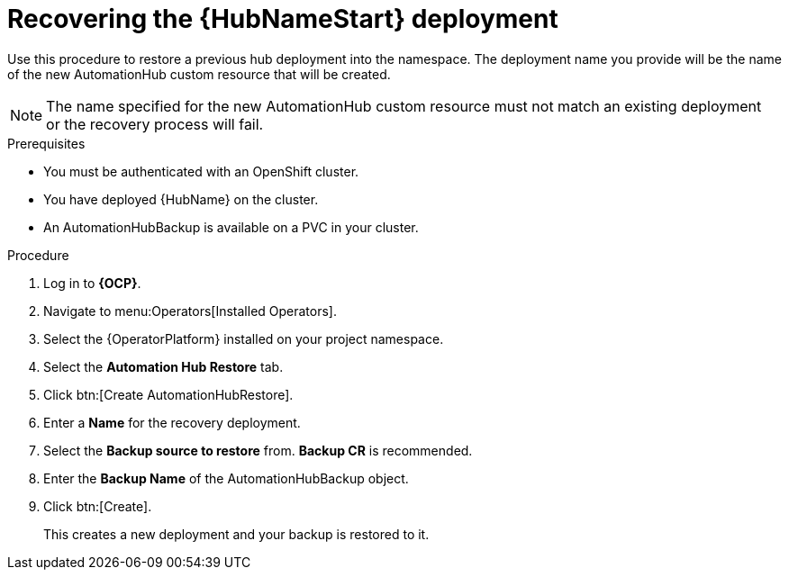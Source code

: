 [id="aap-hub-restore"]

= Recovering the {HubNameStart} deployment

[role=_abstract]
Use this procedure to restore a previous hub deployment into the namespace. The deployment name you provide will be the name of the new AutomationHub custom resource that will be created.

[NOTE]
====
The name specified for the new AutomationHub custom resource must not match an existing deployment or the recovery process will fail.
====

.Prerequisites

* You must be authenticated with an OpenShift cluster.
* You have deployed {HubName} on the cluster.
* An AutomationHubBackup is available on a PVC in your cluster.

.Procedure
. Log in to *{OCP}*.
. Navigate to menu:Operators[Installed Operators].
. Select the {OperatorPlatform} installed on your project namespace.
. Select the *Automation Hub Restore* tab.
. Click btn:[Create AutomationHubRestore].
. Enter a *Name* for the recovery deployment.
. Select the *Backup source to restore* from. *Backup CR* is recommended.
. Enter the *Backup Name* of the AutomationHubBackup object.
. Click btn:[Create].
+
This creates a new deployment and your backup is restored to it.
